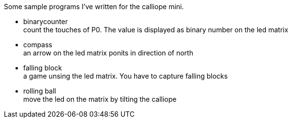 Some sample programs I've written for the calliope mini.


* binarycounter + 
count the touches of P0. The value is displayed as binary number on the led matrix
* compass +
an arrow on the led matrix ponits in direction of north 
* falling block +
a game unsing the led matrix. You have to capture falling blocks
* rolling ball +
move the led on the matrix by tilting the calliope
